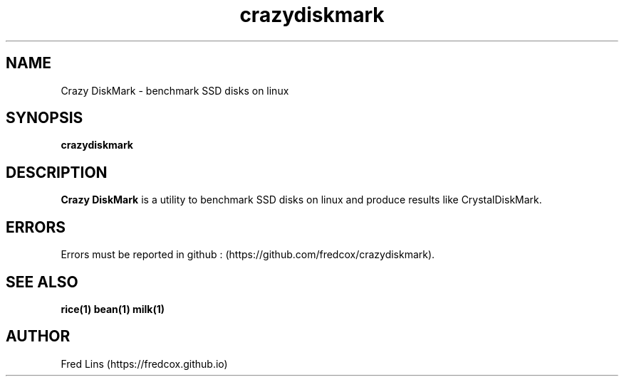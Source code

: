 .TH crazydiskmark 1 "Sep 04, 2020" 
.SH NAME
Crazy DiskMark - benchmark SSD disks on linux 
.SH SYNOPSIS
\fBcrazydiskmark\fR 

.SH DESCRIPTION
.B Crazy DiskMark\fR  is a utility to benchmark SSD disks on linux and produce results like CrystalDiskMark.


.SH ERRORS
Errors must be reported in github : (https://github.com/fredcox/crazydiskmark).

.SH SEE ALSO
.B rice(1)
.B bean(1)
.B milk(1)

.SH AUTHOR
Fred Lins  (https://fredcox.github.io)
